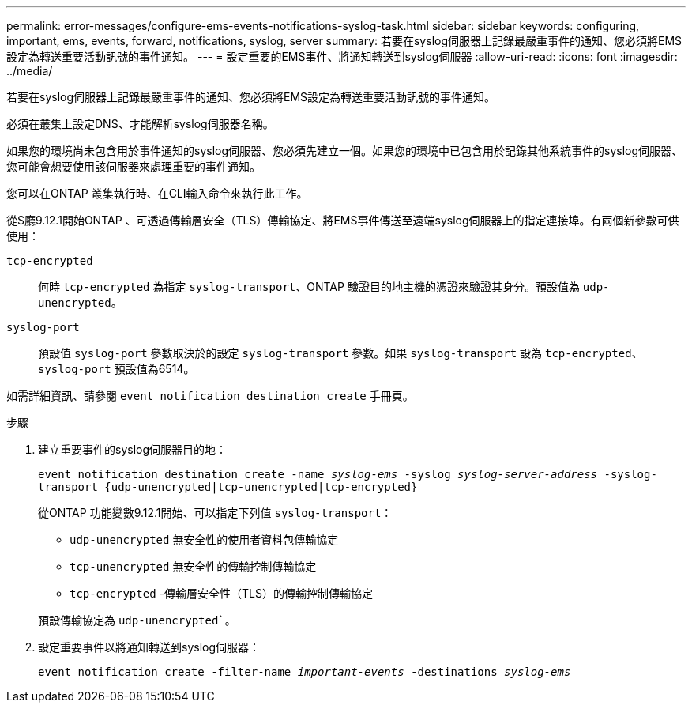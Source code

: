 ---
permalink: error-messages/configure-ems-events-notifications-syslog-task.html 
sidebar: sidebar 
keywords: configuring, important, ems, events, forward, notifications, syslog, server 
summary: 若要在syslog伺服器上記錄最嚴重事件的通知、您必須將EMS設定為轉送重要活動訊號的事件通知。 
---
= 設定重要的EMS事件、將通知轉送到syslog伺服器
:allow-uri-read: 
:icons: font
:imagesdir: ../media/


[role="lead"]
若要在syslog伺服器上記錄最嚴重事件的通知、您必須將EMS設定為轉送重要活動訊號的事件通知。

必須在叢集上設定DNS、才能解析syslog伺服器名稱。

如果您的環境尚未包含用於事件通知的syslog伺服器、您必須先建立一個。如果您的環境中已包含用於記錄其他系統事件的syslog伺服器、您可能會想要使用該伺服器來處理重要的事件通知。

您可以在ONTAP 叢集執行時、在CLI輸入命令來執行此工作。

從S廳9.12.1開始ONTAP 、可透過傳輸層安全（TLS）傳輸協定、將EMS事件傳送至遠端syslog伺服器上的指定連接埠。有兩個新參數可供使用：

`tcp-encrypted`:: 何時 `tcp-encrypted` 為指定 `syslog-transport`、ONTAP 驗證目的地主機的憑證來驗證其身分。預設值為 `udp-unencrypted`。
`syslog-port`:: 預設值 `syslog-port` 參數取決於的設定 `syslog-transport` 參數。如果 `syslog-transport` 設為 `tcp-encrypted`、 `syslog-port` 預設值為6514。


如需詳細資訊、請參閱 `event notification destination create` 手冊頁。

.步驟
. 建立重要事件的syslog伺服器目的地：
+
`event notification destination create -name _syslog-ems_ -syslog _syslog-server-address_ -syslog-transport {udp-unencrypted|tcp-unencrypted|tcp-encrypted}`

+
從ONTAP 功能變數9.12.1開始、可以指定下列值 `syslog-transport`：

+
** `udp-unencrypted` 無安全性的使用者資料包傳輸協定
** `tcp-unencrypted` 無安全性的傳輸控制傳輸協定
** `tcp-encrypted` -傳輸層安全性（TLS）的傳輸控制傳輸協定


+
預設傳輸協定為 `udp-unencrypted``。

. 設定重要事件以將通知轉送到syslog伺服器：
+
`event notification create -filter-name _important-events_ -destinations _syslog-ems_`


